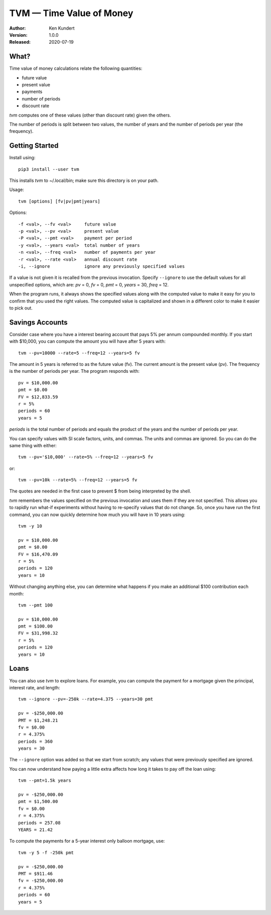 TVM — Time Value of Money
=========================


.. image:: https://pepy.tech/badge/tvm/month
    :target: https://pepy.tech/project/tvm

.. image:: https://img.shields.io/pypi/v/tvm.svg
    :target: https://pypi.python.org/pypi/tvm

.. image:: https://img.shields.io/pypi/pyversions/tvm.svg
    :target: https://pypi.python.org/pypi/tvm/


:Author: Ken Kundert
:Version: 1.0.0
:Released: 2020-07-19


What?
-----

Time value of money calculations relate the following quantities:

- future value
- present value
- payments
- number of periods
- discount rate

*tvm* computes one of these values (other than discount rate) given the others.

The number of periods is split between two values, the number of years and the 
number of periods per year (the frequency).


Getting Started
---------------

Install using::

    pip3 install --user tvm

This installs *tvm* to ~/.local/bin; make sure this directory is on your path.

Usage::

    tvm [options] [fv|pv|pmt|years]

Options::

    -f <val>, --fv <val>     future value
    -p <val>, --pv <val>     present value
    -P <val>, --pmt <val>    payment per period
    -y <val>, --years <val>  total number of years
    -n <val>, --freq <val>   number of payments per year
    -r <val>, --rate <val>   annual discount rate
    -i, --ignore             ignore any previously specified values

If a value is not given it is recalled from the previous invocation.
Specify ``--ignore`` to use the default values for all unspecified options,
which are: *pv* = 0, *fv* = 0, *pmt* = 0, *years* = 30, *freq* = 12.

When the program runs, it always shows the specified values along with the 
computed value to make it easy for you to confirm that you used the right 
values.  The computed value is capitalized and shown in a different color to 
make it easier to pick out.


Savings Accounts
----------------

Consider case where you have a interest bearing account that pays 5% per annum 
compounded monthly. If you start with $10,000, you can compute the amount you 
will have after 5 years with::

    tvm --pv=10000 --rate=5 --freq=12 --years=5 fv

The amount in 5 years is referred to as the future value (fv). The current 
amount is the present value (pv). The frequency is the number of periods per 
year. The program responds with::

    pv = $10,000.00
    pmt = $0.00
    FV = $12,833.59
    r = 5%
    periods = 60
    years = 5

*periods* is the total number of periods and equals the product of the years and 
the number of periods per year.

You can specify values with SI scale factors, units, and commas.  The units and 
commas are ignored. So you can do the same thing with either::

    tvm --pv='$10,000' --rate=5% --freq=12 --years=5 fv

or::

    tvm --pv=10k --rate=5% --freq=12 --years=5 fv

The quotes are needed in the first case to prevent $ from being interpreted by 
the shell.

*tvm* remembers the values specified on the previous invocation and uses them if 
they are not specified.  This allows you to rapidly run what-if experiments 
without having to re-specify values that do not change.
So, once you have run the first command, you can now quickly determine how much 
you will have in 10 years using::

    tvm -y 10

    pv = $10,000.00
    pmt = $0.00
    FV = $16,470.09
    r = 5%
    periods = 120
    years = 10

Without changing anything else, you can determine what happens if you make an 
additional $100 contribution each month::

    tvm --pmt 100

    pv = $10,000.00
    pmt = $100.00
    FV = $31,998.32
    r = 5%
    periods = 120
    years = 10


Loans
-----

You can also use *tvm* to explore loans.  For example, you can compute the 
payment for a mortgage given the principal, interest rate, and length::

    tvm --ignore --pv=-250k --rate=4.375 --years=30 pmt

    pv = -$250,000.00
    PMT = $1,248.21
    fv = $0.00
    r = 4.375%
    periods = 360
    years = 30

The ``--ignore`` option was added so that we start from scratch; any values that
were previously specified are ignored.

You can now understand how paying a little extra affects how long it takes
to pay off the loan using::

    tvm --pmt=1.5k years

    pv = -$250,000.00
    pmt = $1,500.00
    fv = $0.00
    r = 4.375%
    periods = 257.08
    YEARS = 21.42

To compute the payments for a 5-year interest only balloon mortgage, use::

    tvm -y 5 -f -250k pmt

    pv = -$250,000.00
    PMT = $911.46
    fv = -$250,000.00
    r = 4.375%
    periods = 60
    years = 5
